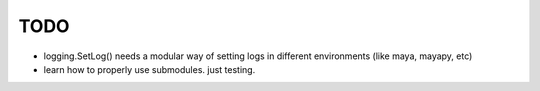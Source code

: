 
TODO
====


* logging.SetLog() needs a modular way of setting
  logs in different environments (like maya, mayapy, etc)

* learn how to properly use submodules.
  just testing.



